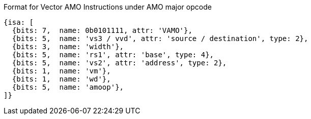 
Format for Vector AMO Instructions under AMO major opcode

[source,datasheet]
----
{isa: [
  {bits: 7,  name: 0b0101111, attr: 'VAMO'},
  {bits: 5,  name: 'vs3 / vvd', attr: 'source / destination', type: 2},
  {bits: 3,  name: 'width'},
  {bits: 5,  name: 'rs1', attr: 'base', type: 4},
  {bits: 5,  name: 'vs2', attr: 'address', type: 2},
  {bits: 1,  name: 'vm'},
  {bits: 1,  name: 'wd'},
  {bits: 5,  name: 'amoop'},
]}
----

////
----
Format for Vector AMO Instructions under AMO major opcode
31    27 26  25  24      20 19       15 14   12 11      7 6     0
 amoop  |wd| vm |   vs2    |    rs1    | width | vs3/vd  |0101111| VAMO*
   5      1   1      5           5         3        5        7
----
////
